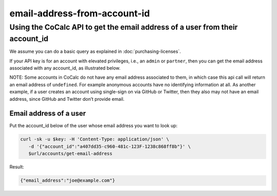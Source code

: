email-address-from-account-id
=============================

Using the CoCalc API to get the email address of a user from their account_id
*****************************************************************************

We assume you can do a basic query as explained in
:doc:`purchasing-licenses`.

If your API key is for an account with elevated privileges, i.e., an
``admin`` or ``partner``, then you can get the email address associated
with any account_id, as illustrated below.

NOTE: Some accounts in CoCalc do not have any email address associated
to them, in which case this api call will return an email address of
``undefined``. For example anonymous accounts have no identifying
information at all. As another example, if a user creates an account
using single-sign on via GitHub or Twitter, then they also may not have
an email address, since GitHub and Twitter don’t provide email.

Email address of a user
-----------------------

Put the account_id below of the user whose email address you want to
look up:

.. code:: sh

   curl -sk -u $key: -H 'Content-Type: application/json' \
      -d '{"account_id":"a407dd35-c960-481c-123F-1238c868ff8b"}' \
      $url/accounts/get-email-address

Result:

.. code:: js

   {"email_address":"joe@example.com"}
